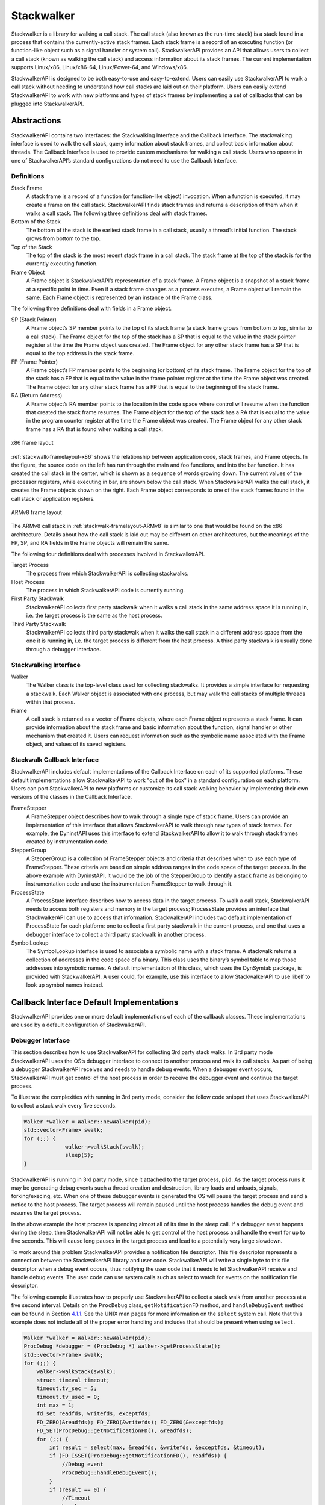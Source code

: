 .. _`sec:stackwalk-intro`:

.. cpp:namespace:: Dyninst::Stackwalker

Stackwalker
###########

Stackwalker is a library for walking a call stack. The call stack
(also known as the run-time stack) is a stack
found in a process that contains the currently-active stack frames. Each
stack frame is a record of an executing function (or function-like
object such as a signal handler or system call). StackwalkerAPI provides
an API that allows users to collect a call stack (known as walking the
call stack) and access information about its stack frames. The current
implementation supports Linux/x86, Linux/x86-64, Linux/Power-64, and Windows/x86.

StackwalkerAPI is designed to be both easy-to-use and easy-to-extend.
Users can easily use StackwalkerAPI to walk a call stack without needing
to understand how call stacks are laid out on their platform. Users can
easily extend StackwalkerAPI to work with new platforms and types of
stack frames by implementing a set of callbacks that can be plugged into
StackwalkerAPI.

.. _`sec:stackwalk-abstractions`:

Abstractions
============

StackwalkerAPI contains two interfaces: the Stackwalking Interface and
the Callback Interface. The stackwalking interface is used to walk the
call stack, query information about stack frames, and collect basic
information about threads. The Callback Interface is used to provide
custom mechanisms for walking a call stack. Users who operate in one of
StackwalkerAPI’s standard configurations do not need to use the Callback
Interface.

Definitions
-----------

Stack Frame
   A stack frame is a record of a function (or function-like object)
   invocation. When a function is executed, it may create a frame on the
   call stack. StackwalkerAPI finds stack frames and returns a
   description of them when it walks a call stack. The following three
   definitions deal with stack frames.

Bottom of the Stack
   The bottom of the stack is the earliest stack frame in a call stack,
   usually a thread’s initial function. The stack grows from bottom to
   the top.

Top of the Stack
   The top of the stack is the most recent stack frame in a call stack.
   The stack frame at the top of the stack is for the currently
   executing function.

Frame Object
   A Frame object is StackwalkerAPI’s representation of a stack frame. A
   Frame object is a snapshot of a stack frame at a specific point in
   time. Even if a stack frame changes as a process executes, a Frame
   object will remain the same. Each Frame object is represented by an
   instance of the Frame class.

The following three definitions deal with fields in a Frame object.

SP (Stack Pointer)
   A Frame object’s SP member points to the top of its stack frame (a
   stack frame grows from bottom to top, similar to a call stack). The
   Frame object for the top of the stack has a SP that is equal to the
   value in the stack pointer register at the time the Frame object was
   created. The Frame object for any other stack frame has a SP that is
   equal to the top address in the stack frame.

FP (Frame Pointer)
   A Frame object’s FP member points to the beginning (or bottom) of its
   stack frame. The Frame object for the top of the stack has a FP that
   is equal to the value in the frame pointer register at the time the
   Frame object was created. The Frame object for any other stack frame
   has a FP that is equal to the beginning of the stack frame.

RA (Return Address)
   A Frame object’s RA member points to the location in the code space
   where control will resume when the function that created the stack
   frame resumes. The Frame object for the top of the stack has a RA
   that is equal to the value in the program counter register at the
   time the Frame object was created. The Frame object for any other
   stack frame has a RA that is found when walking a call stack.

.. _stackwalk-framelayout-x86:

.. figure:: public/fig/stackwalker-frame-layout-x86.png
  :align: center
  :width: 100%

  x86 frame layout

:ref:`stackwalk-framelayout-x86` shows the relationship between
application code, stack frames, and Frame objects. In the figure, the
source code on the left has run through the main and foo functions, and
into the bar function. It has created the call stack in the center,
which is shown as a sequence of words growing down. The current values
of the processor registers, while executing in bar, are shown below the
call stack. When StackwalkerAPI walks the call stack, it creates the
Frame objects shown on the right. Each Frame object corresponds to one
of the stack frames found in the call stack or application registers.

.. _stackwalk-framelayout-ARMv8:

.. figure:: public/fig/stackwalker-frame-layout-ARMv8.png
  :align: center
  :width: 100%

  ARMv8 frame layout

The ARMv8 call stack in :ref:`stackwalk-framelayout-ARMv8` is similar to
one that would be found on the x86 architecture. Details about how the
call stack is laid out may be different on other architectures, but the
meanings of the FP, SP, and RA fields in the Frame objects will remain
the same.

The following four definitions deal with processes involved in
StackwalkerAPI.

Target Process
   The process from which StackwalkerAPI is collecting stackwalks.

Host Process
   The process in which StackwalkerAPI code is currently running.

First Party Stackwalk
   StackwalkerAPI collects first party stackwalk when it walks a call
   stack in the same address space it is running in, i.e. the target
   process is the same as the host process.

Third Party Stackwalk
   StackwalkerAPI collects third party stackwalk when it walks the call
   stack in a different address space from the one it is running in,
   i.e. the target process is different from the host process. A third
   party stackwalk is usually done through a debugger interface.

Stackwalking Interface
----------------------

Walker
   The Walker class is the top-level class used for collecting
   stackwalks. It provides a simple interface for requesting a
   stackwalk. Each Walker object is associated with one process, but may
   walk the call stacks of multiple threads within that process.

Frame
   A call stack is returned as a vector of Frame objects, where each
   Frame object represents a stack frame. It can provide information
   about the stack frame and basic information about the function,
   signal handler or other mechanism that created it. Users can request
   information such as the symbolic name associated with the Frame
   object, and values of its saved registers.

Stackwalk Callback Interface
----------------------------

StackwalkerAPI includes default implementations of the Callback
Interface on each of its supported platforms. These default
implementations allow StackwalkerAPI to work "out of the box" in a
standard configuration on each platform. Users can port StackwalkerAPI
to new platforms or customize its call stack walking behavior by
implementing their own versions of the classes in the Callback
Interface.

FrameStepper
   A FrameStepper object describes how to walk through a single type of
   stack frame. Users can provide an implementation of this interface
   that allows StackwalkerAPI to walk through new types of stack frames.
   For example, the DyninstAPI uses this interface to extend
   StackwalkerAPI to allow it to walk through stack frames created by
   instrumentation code.

StepperGroup
   A StepperGroup is a collection of FrameStepper objects and criteria
   that describes when to use each type of FrameStepper. These criteria
   are based on simple address ranges in the code space of the target
   process. In the above example with DyninstAPI, it would be the job of
   the StepperGroup to identify a stack frame as belonging to
   instrumentation code and use the instrumentation FrameStepper to walk
   through it.

ProcessState
   A ProcessState interface describes how to access data in the target
   process. To walk a call stack, StackwalkerAPI needs to access both
   registers and memory in the target process; ProcessState provides an
   interface that StackwalkerAPI can use to access that information.
   StackwalkerAPI includes two default implementation of ProcessState
   for each platform: one to collect a first party stackwalk in the
   current process, and one that uses a debugger interface to collect a
   third party stackwalk in another process.

SymbolLookup
   The SymbolLookup interface is used to associate a symbolic name with
   a stack frame. A stackwalk returns a collection of addresses in the
   code space of a binary. This class uses the binary’s symbol table to
   map those addresses into symbolic names. A default implementation of
   this class, which uses the DynSymtab package, is provided with
   StackwalkerAPI. A user could, for example, use this interface to
   allow StackwalkerAPI to use libelf to look up symbol names instead.



Callback Interface Default Implementations
==========================================

StackwalkerAPI provides one or more default implementations of each of
the callback classes. These implementations are used by a default configuration of StackwalkerAPI.

.. _`subsec:debugger`:

Debugger Interface
------------------

This section describes how to use StackwalkerAPI for collecting 3rd
party stack walks. In 3rd party mode StackwalkerAPI uses the OS’s
debugger interface to connect to another process and walk its call
stacks. As part of being a debugger StackwalkerAPI receives and needs to
handle debug events. When a debugger event occurs, StackwalkerAPI must
get control of the host process in order to receive the debugger event
and continue the target process.

To illustrate the complexities with running in 3rd party mode, consider
the follow code snippet that uses StackwalkerAPI to collect a stack walk
every five seconds.

.. code-block:: cpp
    
   Walker *walker = Walker::newWalker(pid);
   std::vector<Frame> swalk;
   for (;;) {
   		walker->walkStack(swalk);
   		sleep(5);
   }

StackwalkerAPI is running in 3rd party mode, since it attached to the
target process, ``pid``. As the target process runs it may be generating
debug events such a thread creation and destruction, library loads and
unloads, signals, forking/execing, etc. When one of these debugger
events is generated the OS will pause the target process and send a
notice to the host process. The target process will remain paused until
the host process handles the debug event and resumes the target process.

In the above example the host process is spending almost all of its time
in the sleep call. If a debugger event happens during the sleep, then
StackwalkerAPI will not be able to get control of the host process and
handle the event for up to five seconds. This will cause long pauses in
the target process and lead to a potentially very large slowdown.

To work around this problem StackwalkerAPI provides a notification file
descriptor. This file descriptor represents a connection between the
StackwalkerAPI library and user code. StackwalkerAPI will write a single
byte to this file descriptor when a debug event occurs, thus notifying
the user code that it needs to let StackwalkerAPI receive and handle
debug events. The user code can use system calls such as select to watch
for events on the notification file descriptor.

The following example illustrates how to properly use StackwalkerAPI to
collect a stack walk from another process at a five second interval.
Details on the ``ProcDebug`` class, ``getNotificationFD`` method, and
``handleDebugEvent`` method can be found in
Section `4.1.1 <#subsubsec:procdebug>`__. See the UNIX man pages for
more information on the ``select`` system call. Note that this example
does not include all of the proper error handling and includes that
should be present when using ``select``.

.. code-block:: cpp

   Walker *walker = Walker::newWalker(pid);
   ProcDebug *debugger = (ProcDebug *) walker->getProcessState();
   std::vector<Frame> swalk;
   for (;;) {
       walker->walkStack(swalk);		
       struct timeval timeout;
       timeout.tv_sec = 5;
       timeout.tv_usec = 0;
       int max = 1;
       fd_set readfds, writefds, exceptfds;
       FD_ZERO(&readfds); FD_ZERO(&writefds); FD_ZERO(&exceptfds);
       FD_SET(ProcDebug::getNotificationFD(), &readfds);
       for (;;) {
           int result = select(max, &readfds, &writefds, &exceptfds, &timeout);
           if (FD_ISSET(ProcDebug::getNotificationFD(), readfds)) {
               //Debug event
               ProcDebug::handleDebugEvent();
           }
           if (result == 0) {
               //Timeout
               break;
           }
       }
   }

Extending Stackwalker
=====================

Our other design goal with StackwalkerAPI is to make it easy-to-extend.
The mechanics of how to walk through a stack frame can vary between
different platforms, and even between different types of stack frames on
the same platform. In addition, different platforms may have different
mechanisms for reading the data in a call stack or looking up symbolic
names that go with a stack frame. StackwalkerAPI provides a callback
interface for plugging in mechanisms for handling new systems and types
of stack frames. The callback interface can be used to port
StackwalkerAPI to new platforms, extend StackwalkerAPI support on
existing systems, or more easily integrate StackwalkerAPI into existing
tools. There are callbacks for the following StackwalkerAPI operations:

Walk through a stack frame
--------------------------
StackwalkerAPI will find different types of stack frames on different
platforms and even within the same platform. For example, on
Linux/x86 the stack frame generated by a typical function looks
different from the stack frame generated by a signal handler. The
callback interface can be used to register a handler with
StackwalkerAPI that knows how to walk through a new type of stack
frame. For example, the DyninstAPI tool registers an object with
StackwalkerAPI that describes how to walk through the stack frames
generated by its instrumentation.


Users can create their own ``FrameStepper`` classes. A new
``FrameStepper`` object must be added to a ``StepperGroup`` before it
can be used. StackwalkerAPI ships with numerous default implementations of the
``FrameStepper`` class. Each of these ``FrameStepper`` implementations
allow StackwalkerAPI to walk a type of call frames.

Several of the ``FrameStepper``\ s use helper classes (see
``FrameFuncStepper`` as an example). Users can further customize the
behavior of a ``FrameStepper`` by providing their own implementation of
these helper classes.

Access process data
-------------------
To walk a call stack, StackwalkerAPI needs to be able to read a
process’ memory and registers. When doing a first party stackwalk,
this is done by directly reading them from the current address space.
When doing a third party stackwalk, this is done by reading them
using a debugger interface. The callback interface can be used to
register new objects for accessing process data. This can be used,
for example, to port StackwalkerAPI to a new operating system or make
it work with a new debugger interface.

Look up symbolic names
----------------------
When StackwalkerAPI finds a stack frame, it gets an address that
points into the piece of code that created that stack frame. This
address is not necessarily meaningful to a user, so StackwalkerAPI
attempts to associate the address with a symbolic name. The callback
interface can be used to register an object with StackwalkerAPI that
performs an address to name mapping, allowing StackwalkerAPI to
associate names with stack frames.

.. _`subsec:stackwalk-definitions`:


Namespace StackwalkerAPI
------------------------

The classes in Section `3.3 <#sec:stackwalking-interface>`__ and
Section `3.6 <#sec:callback-interface>`__ fall under the C++ namespace
Dyninst::Stackwalker. To access them, a user should refer to them using
the Dyninst::Stackwalker:: prefix, e.g. Dyninst::Stackwalker::Walker.
Alternatively, a user can add the C++ using keyword above any references
to StackwalkerAPI objects, e.g, using namespace Dyninst and using
namespace Stackwalker.

.. _`sec:stackwalking-interface`:

Stackwalk Interface
-------------------

This section describes StackwalkerAPI’s interface for walking a call
stack. This interface is sufficient for walking call stacks on all the
systems and variations covered by our default callbacks.

To collect a stackwalk, first create new Walker object associated with
the target process via

.. code-block:: cpp

       Walker::newWalker()

or

.. code-block:: cpp

    Walker::newWalker(Dyninst::PID pid)

Once a Walker object has been created, a call stack can be walked with
the

.. code-block:: cpp

    Walker::walkStack

method. The new stack walk is returned as a vector of Frame objects.



Mapping Addresses to Libraries
------------------------------



Accessing Local Variables
-------------------------



.. _`sec:callback-interface`:

Stackwalk Callback Interface
----------------------------

This subsection describes the Callback Interface for StackwalkerAPI. The
Callback Interface is primarily used to port StackwalkerAPI to new
platforms, extend support for new types of stack frames, or integrate
StackwalkerAPI into existing tools.

The classes in this subsection are interfaces, they cannot be
instantiated. To create a new implementation of one of these interfaces,
create a new class that inherits from the callback class and implement
the necessary methods. To use a new ProcessState, StepperGroup, or
SymbolLookup class with StackwalkerAPI, create a new instance of the
class and register it with a new Walker object using the

.. code-block:: cpp

   Walker::newWalker(ProcessState *, StepperGroup *, SymbolLookup *)

factory method (see Section `3.3.1 <#subsec:walker>`__). To use a new
FrameStepper class with StackwalkerAPI, create a new instance of the
class and register it with a StepperGroup using the

.. code-block:: cpp

   StepperGroup::addStepper(FrameStepper *)

method (see Section `3.6.3 <#subsec:steppergroup>`__).

Some of the classes in the Callback Interface have methods with default
implementations. A new class that inherits from a Callback Interface can
optionally implement these methods, but it is not required. If a method
requires implementation, it is written as a C++ pure virtual method
(``virtual funcName() = 0``). A method with a default implementation is
written as a C++ virtual method (``virtual funcName()``).

.. _`subsec:defaults`:

Default Implementations
~~~~~~~~~~~~~~~~~~~~~~~

The classes described in the Callback Interface are C++ abstract
classes, or interfaces. They cannot be instantiated. For each of these
classes StackwalkerAPI provides one or more default implementations on
each platform. These default implementations are classes that inherit
from the abstract classes described in the Callback Interface. If a user
creates a Walker object without providing their own ``FrameStepper``,
``ProcessState``, and ``SymbolLookup`` objects, then StackwalkerAPI will
use the default implementations listed in Table `1 <#table:defaults>`__.
These implementations are described in Section
`4.2 <#sec:framesteppers>`__.

.. container::
   :name: table:defaults

   .. table:: Callback Interface Defaults

      +--------------+--------------+--------------+--------------+-------------------------+
      |              | StepperGroup | ProcessState | SymbolLookup | FrameStepper            |
      +==============+==============+==============+==============+=========================+
      | Linux/x86    | 1. AddrRange | 1. ProcSelf  | 1. SwkSymtab | 1. FrameFuncStepper     |
      +--------------+--------------+--------------+--------------+-------------------------+
      | Linux/x86-64 |              | 2. ProcDebug |              | 2. SigHandlerStepper    |
      +--------------+--------------+--------------+--------------+-------------------------+
      |              |              |              |              | 3. DebugStepper         |
      +--------------+--------------+--------------+--------------+-------------------------+
      |              |              |              |              | 4. AnalysisStepper      |
      +--------------+--------------+--------------+--------------+-------------------------+
      |              |              |              |              | 5. StepperWanderer      |
      +--------------+--------------+--------------+--------------+-------------------------+
      |              |              |              |              | 6. BottomOfStackStepper |
      +--------------+--------------+--------------+--------------+-------------------------+
      | Linux/PPC    | 1. AddrRange | 1. ProcSelf  | 1. SwkSymtab | 1. FrameFuncStepper     |
      +--------------+--------------+--------------+--------------+-------------------------+
      | Linux/PPC-64 |              | 2. ProcDebug |              | 2. SigHandlerStepper    |
      +--------------+--------------+--------------+--------------+-------------------------+
      |              |              |              |              | 3. AnalysisStepper      |
      +--------------+--------------+--------------+--------------+-------------------------+
      | Windows/x86  | 1. AddrRange | 1. ProcSelf  | 1. SwkSymtab | 1. FrameFuncStepper     |
      +--------------+--------------+--------------+--------------+-------------------------+
      |              |              | 2. ProcDebug |              | 2. AnalysisStepper      |
      +--------------+--------------+--------------+--------------+-------------------------+
      |              |              |              |              | 3. StepperWanderer      |
      +--------------+--------------+--------------+--------------+-------------------------+
      |              |              |              |              | 4. BottomOfStackStepper |
      +--------------+--------------+--------------+--------------+-------------------------+



Usage
=====

StackwalkerAPI’s ease-of-use comes from it providing a platform
independent interface that allows users to access detailed information
about the call stack. For example, the following C++ code-snippet is all
that is needed to walk and print the call stack of the currently running
thread.

.. rli:: https://raw.githubusercontent.com/dyninst/examples/master/stackwalker/this_thread.cpp
   :language: cpp
   :linenos:  

StackwalkerAPI can walk a call stack in the same address space as where
the StackwalkerAPI library lives (known as a first party stackwalk), or
it can walk a call stack in another process (known as a third party
stackwalk). To change the above example to perform a third party
stackwalk, we would only need to pass a process identifier to newWalker,
e.g:

.. code-block:: cpp

   auto *walker = sw::Walker::newWalker(pid);
